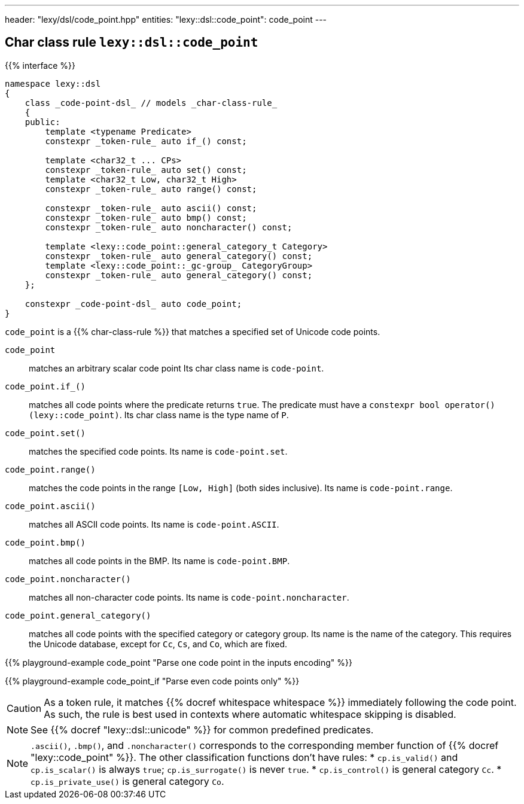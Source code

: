 ---
header: "lexy/dsl/code_point.hpp"
entities:
  "lexy::dsl::code_point": code_point
---

[#code_point]
== Char class rule `lexy::dsl::code_point`

{{% interface %}}
----
namespace lexy::dsl
{
    class _code-point-dsl_ // models _char-class-rule_
    {
    public:
        template <typename Predicate>
        constexpr _token-rule_ auto if_() const;

        template <char32_t ... CPs>
        constexpr _token-rule_ auto set() const;
        template <char32_t Low, char32_t High>
        constexpr _token-rule_ auto range() const;

        constexpr _token-rule_ auto ascii() const;
        constexpr _token-rule_ auto bmp() const;
        constexpr _token-rule_ auto noncharacter() const;

        template <lexy::code_point::general_category_t Category>
        constexpr _token-rule_ auto general_category() const;
        template <lexy::code_point::_gc-group_ CategoryGroup>
        constexpr _token-rule_ auto general_category() const;
    };

    constexpr _code-point-dsl_ auto code_point;
}
----

[.lead]
`code_point` is a {{% char-class-rule %}} that matches a specified set of Unicode code points.

`code_point`::
  matches an arbitrary scalar code point
  Its char class name is `code-point`.
`code_point.if_()`::
  matches all code points where the predicate returns `true`.
  The predicate must have a `constexpr bool operator()(lexy::code_point)`.
  Its char class name is the type name of `P`.
`code_point.set()`::
  matches the specified code points.
  Its name is `code-point.set`.
`code_point.range()`::
  matches the code points in the range `[Low, High]` (both sides inclusive).
  Its name is `code-point.range`.
`code_point.ascii()`::
  matches all ASCII code points.
  Its name is `code-point.ASCII`.
`code_point.bmp()`::
  matches all code points in the BMP.
  Its name is `code-point.BMP`.
`code_point.noncharacter()`::
  matches all non-character code points.
  Its name is `code-point.noncharacter`.
`code_point.general_category()`::
  matches all code points with the specified category or category group.
  Its name is the name of the category.
  This requires the Unicode database, except for `Cc`, `Cs`, and `Co`, which are fixed.

{{% playground-example code_point "Parse one code point in the inputs encoding" %}}

{{% playground-example code_point_if "Parse even code points only" %}}

CAUTION: As a token rule, it matches {{% docref whitespace whitespace %}} immediately following the code point.
As such, the rule is best used in contexts where automatic whitespace skipping is disabled.

NOTE: See {{% docref "lexy::dsl::unicode" %}} for common predefined predicates.

NOTE: `.ascii()`, `.bmp()`, and `.noncharacter()` corresponds to the corresponding member function of {{% docref "lexy::code_point" %}}.
The other classification functions don't have rules:
* `cp.is_valid()` and `cp.is_scalar()` is always `true`; `cp.is_surrogate()` is never `true`.
* `cp.is_control()` is general category `Cc`.
* `cp.is_private_use()` is general category `Co`.

